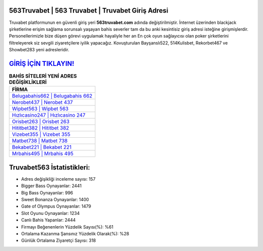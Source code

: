 ﻿563Truvabet | 563 Truvabet | Truvabet Giriş Adresi
===================================

.. image:: images/truvabet-giris.jpg
   :width: 600
   
Truvabet platformunun en güvenli giriş yeri **563truvabet.com** adında değiştirilmiştir. İnternet üzerinden blackjack şirketlerine erişim sağlama sorunsalı yaşayan bahis severler tam da bu anki kesintisiz giriş adresi isteğine girişmişlerdir. Personellerimizle bize düşen görevi uygulamak hayaliyle her an En çok oyun sağlayıcısı olan poker şirketlerini filtreleyerek siz sevgili ziyaretçilere iyilik yapacağız. Kovuşturulan Bayşanslı522, 514Kulisbet, Rekorbet467 ve Showbet283 yeni adresleridir.

`GİRİŞ İÇİN TIKLAYIN! <https://cutt.ly/QwVVg2Vk>`_
==============

.. list-table:: **BAHİS SİTELERİ YENİ ADRES DEĞİŞİKLİKLERİ**
   :widths: 100
   :header-rows: 1

   * - FİRMA
   * - `Belugabahis662 | Belugabahis 662 <belugabahis662-belugabahis-662-belugabahis-giris-adresi.html>`_
   * - `Nerobet437 | Nerobet 437 <nerobet437-nerobet-437-nerobet-giris-adresi.html>`_
   * - `Wipbet563 | Wipbet 563 <wipbet563-wipbet-563-wipbet-giris-adresi.html>`_	 
   * - `Hızlıcasino247 | Hızlıcasino 247 <hizlicasino247-hizlicasino-247-hizlicasino-giris-adresi.html>`_	 
   * - `Orisbet263 | Orisbet 263 <orisbet263-orisbet-263-orisbet-giris-adresi.html>`_ 
   * - `Hititbet382 | Hititbet 382 <hititbet382-hititbet-382-hititbet-giris-adresi.html>`_
   * - `Vizebet355 | Vizebet 355 <vizebet355-vizebet-355-vizebet-giris-adresi.html>`_	 
   * - `Matbet738 | Matbet 738 <matbet738-matbet-738-matbet-giris-adresi.html>`_
   * - `Bekabet221 | Bekabet 221 <bekabet221-bekabet-221-bekabet-giris-adresi.html>`_
   * - `Mrbahis495 | Mrbahis 495 <mrbahis495-mrbahis-495-mrbahis-giris-adresi.html>`_
	 
Truvabet563 İstatistikleri:
===================================	 
* Adres değişikliği inceleme sayısı: 157
* Bigger Bass Oynayanlar: 2441
* Big Bass Oynayanlar: 996
* Sweet Bonanza Oynayanlar: 1400
* Gate of Olympus Oynayanlar: 1479
* Slot Oyunu Oynayanlar: 1234
* Canlı Bahis Yapanlar: 2444
* Firmayı Beğenenlerin Yüzdelik Sayısı(%): %61
* Ortalama Kazanma Şansınız Yüzdelik Olarak(%): %28
* Günlük Ortalama Ziyaretçi Sayısı: 318
